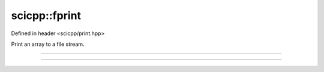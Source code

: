 .. _basics_fprint:

scicpp::fprint
====================================

Defined in header <scicpp/print.hpp>

Print an array to a file stream.

----------------

.. function:: template <typename T, std::size_t N> \
              void fprint(FILE *stream, const std::array<T, N> &A)

----------------

.. function:: template <typename T> \
              void fprint(FILE *stream, const std::vector<T> &V)
